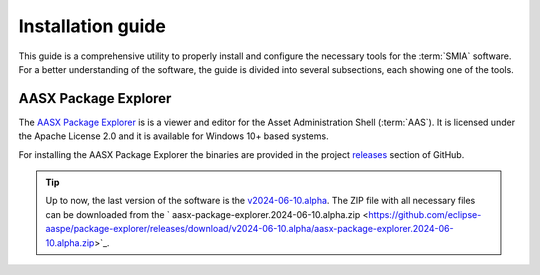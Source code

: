 Installation guide
==================

This guide is a comprehensive utility to properly install and configure the necessary tools for the :term:`SMIA` software. For a better understanding of the software, the guide is divided into several subsections, each showing one of the tools.


AASX Package Explorer
---------------------

.. _AASX Package Explorer:

The `AASX Package Explorer <https://github.com/eclipse-aaspe/package-explorer>`_ is is a viewer and editor for the Asset Administration Shell (:term:`AAS`). It is licensed under the Apache License 2.0 and it is available for Windows 10+ based systems.

.. image:: _static/images/AASX_Package_Explorer_1.png
  :width: 400
  :alt: AASX Package Explorer initialization window

For installing the AASX Package Explorer the binaries are provided in the project `releases <https://github.com/eclipse-aaspe/package-explorer/releases>`_ section of GitHub.

.. tip::

    Up to now, the last version of the software is the `v2024-06-10.alpha <https://github.com/eclipse-aaspe/package-explorer/releases/tag/v2024-06-10.alpha>`_. The ZIP file with all necessary files can be downloaded from the ` aasx-package-explorer.2024-06-10.alpha.zip <https://github.com/eclipse-aaspe/package-explorer/releases/download/v2024-06-10.alpha/aasx-package-explorer.2024-06-10.alpha.zip>`_.

